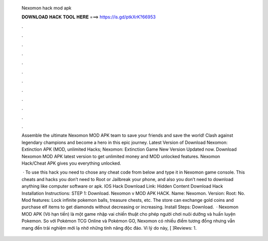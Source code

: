   Nexomon hack mod apk
  
  
  
  𝐃𝐎𝐖𝐍𝐋𝐎𝐀𝐃 𝐇𝐀𝐂𝐊 𝐓𝐎𝐎𝐋 𝐇𝐄𝐑𝐄 ===> https://is.gd/ptkXrK?66953
  
  
  
  .
  
  
  
  .
  
  
  
  .
  
  
  
  .
  
  
  
  .
  
  
  
  .
  
  
  
  .
  
  
  
  .
  
  
  
  .
  
  
  
  .
  
  
  
  .
  
  
  
  .
  
  Assemble the ultimate Nexomon MOD APK team to save your friends and save the world! Clash against legendary champions and become a hero in this epic journey. Latest Version of Download Nexomon: Extinction APK (MOD, unlimited Hacks; Nexomon: Extinction Game New Version Updated now. Download Nexomon MOD APK latest version to get unlimited money and MOD unlocked features. Nexomon Hack/Cheat APK gives you everything unlocked.
  
   · To use this hack you need to chose any cheat code from below and type it in Nexomon game console. This cheats and hacks you don’t need to Root or Jailbreak your phone, and also you don’t need to download anything like computer software or apk. IOS Hack Download Link: Hidden Content Download Hack Installation Instructions: STEP 1: Download. Nexomon v MOD APK HACK. Name: Nexomon. Version: Root: No. Mod features: Lock infinite pokemon balls, treasure chests, etc. The store can exchange gold coins and purchase elf items to get diamonds without decreasing or increasing. Install Steps: Download.  · Nexomon MOD APK (Vô hạn tiền) là một game nhập vai chiến thuật cho phép người chơi nuôi dưỡng và huấn luyện Pokemon. So với Pokémon TCG Online và Pokémon GO, Nexomon có nhiều điểm tương đồng nhưng vẫn mang đến trải nghiệm mới lạ nhờ những tính năng độc đáo. Vì lý do này, [ ]Reviews: 1.
